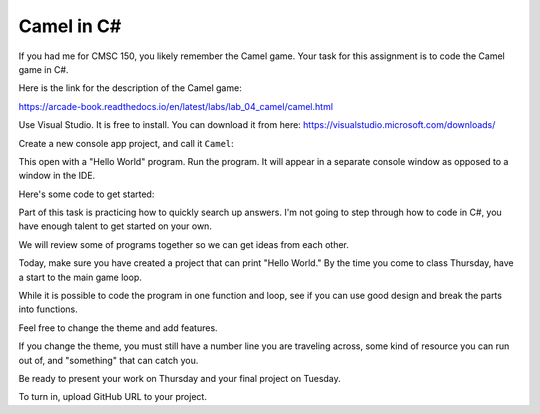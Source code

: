 Camel in C#
===========

If you had me for CMSC 150, you likely remember the Camel game. Your task for
this assignment is to code the Camel game in C#.

Here is the link for the description of the Camel game:

https://arcade-book.readthedocs.io/en/latest/labs/lab_04_camel/camel.html

Use Visual Studio. It is free to install. You can download it from here:
https://visualstudio.microsoft.com/downloads/

Create a new console app project, and call it ``Camel``:

.. image:: console_app.png

This open with a "Hello World" program. Run the program. It will appear
in a separate console window as opposed to a window in the IDE.

Here's some code to get started:

.. code-block:: c#
   :linenos:

    using System;

    namespace Camel
    {
        class Program
        {
            static void Main(string[] args)
            {
                // Introductory message
                Console.WriteLine("Welcome to Camel!");

                // Main game loop
                bool done = false;
                while (!done)
                {
                    // Print commands
                    Console.WriteLine();
                    Console.WriteLine("A. Drink from your canteen.");
                    Console.WriteLine("B. Ahead moderate speed.");
                    Console.WriteLine("C. Ahead full speed.");
                    Console.WriteLine("D. Stop and rest.");
                    Console.WriteLine("E. Status check.");
                    Console.WriteLine("Q. Quit.");

                    // Get user command
                    Console.Write("What is your command? ");
                    string userCommand = Console.ReadLine();
                    Console.WriteLine();

                    // Process user command
                    if (userCommand == "a")
                    {
                        Console.WriteLine("You drank from the canteen.");
                    } else
                    {
                        Console.WriteLine("Unknown command.");
                    }
                }
            }
        }
    }


Part of this task is practicing how to quickly search up answers. I'm not
going to step through how to code in C#, you have enough talent to get started
on your own.

We will review some of programs together so we can get ideas from each other.

Today, make sure you have created a project that can print "Hello World." By the
time you come to class Thursday, have a start to the main game loop.

While it is possible to code the program in one function and loop, see if you
can use good design and break the parts into functions.

Feel free to change the theme and add features.

If you change the theme, you must still have a number line you are traveling
across, some kind of resource you can run out of, and "something" that can catch
you.

Be ready to present your work on Thursday and your final project on Tuesday.

To turn in, upload GitHub URL to your project.